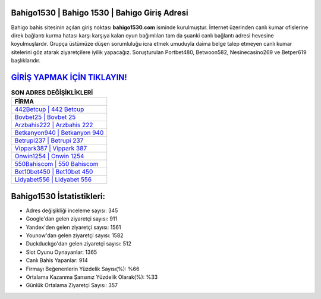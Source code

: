 ﻿Bahigo1530 | Bahigo 1530 | Bahigo Giriş Adresi
===================================

.. image:: images/bahigo-giris.jpg
   :width: 600
   
Bahigo bahis sitesinin açılan giriş noktası **bahigo1530.com** isminde kurulmuştur. İnternet üzerinden canlı kumar ofislerine direk bağlantı kurma hatası karşı karşıya kalan oyun bağımlıları tam da şuanki canlı bağlantı adresi hevesine koyulmuşlardır. Grupça üstümüze düşen sorumluluğu icra etmek umuduyla daima belge talep etmeyen canlı kumar sitelerini göz atarak ziyaretçilere iyilik yapacağız. Soruşturulan Portbet480, Betwoon582, Nesinecasino269 ve Betper619 başlıklarıdır.

`GİRİŞ YAPMAK İÇİN TIKLAYIN! <https://uclck.me/gonow>`_
==============

.. list-table:: **SON ADRES DEĞİŞİKLİKLERİ**
   :widths: 100
   :header-rows: 1

   * - FİRMA
   * - `442Betcup | 442 Betcup <442betcup-442-betcup-betcup-giris-adresi.html>`_
   * - `Bovbet25 | Bovbet 25 <bovbet25-bovbet-25-bovbet-giris-adresi.html>`_
   * - `Arzbahis222 | Arzbahis 222 <arzbahis222-arzbahis-222-arzbahis-giris-adresi.html>`_	 
   * - `Betkanyon940 | Betkanyon 940 <betkanyon940-betkanyon-940-betkanyon-giris-adresi.html>`_	 
   * - `Betrupi237 | Betrupi 237 <betrupi237-betrupi-237-betrupi-giris-adresi.html>`_ 
   * - `Vippark387 | Vippark 387 <vippark387-vippark-387-vippark-giris-adresi.html>`_
   * - `Onwin1254 | Onwin 1254 <onwin1254-onwin-1254-onwin-giris-adresi.html>`_	 
   * - `550Bahiscom | 550 Bahiscom <550bahiscom-550-bahiscom-bahiscom-giris-adresi.html>`_
   * - `Bet10bet450 | Bet10bet 450 <bet10bet450-bet10bet-450-bet10bet-giris-adresi.html>`_
   * - `Lidyabet556 | Lidyabet 556 <lidyabet556-lidyabet-556-lidyabet-giris-adresi.html>`_
	 
Bahigo1530 İstatistikleri:
===================================	 
* Adres değişikliği inceleme sayısı: 345
* Google'dan gelen ziyaretçi sayısı: 911
* Yandex'den gelen ziyaretçi sayısı: 1561
* Younow'dan gelen ziyaretçi sayısı: 1582
* Duckduckgo'dan gelen ziyaretçi sayısı: 512
* Slot Oyunu Oynayanlar: 1365
* Canlı Bahis Yapanlar: 914
* Firmayı Beğenenlerin Yüzdelik Sayısı(%): %66
* Ortalama Kazanma Şansınız Yüzdelik Olarak(%): %33
* Günlük Ortalama Ziyaretçi Sayısı: 357
